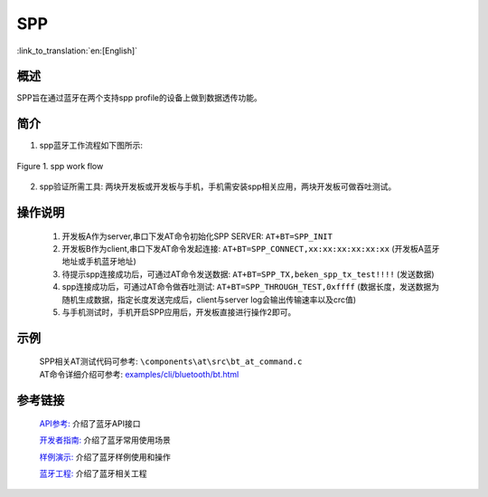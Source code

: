 SPP
========================

:link_to_translation:`en:[English]`

概述
--------------------------
SPP旨在通过蓝牙在两个支持spp profile的设备上做到数据透传功能。

简介
--------------------------
1. spp蓝牙工作流程如下图所示:

.. figure:: ../../../_static/bt_spp_work_flow.png
    :align: center
    :alt: spp工作流程图
    :figclass: align-center

    Figure 1. spp work flow

2. spp验证所需工具: 两块开发板或开发板与手机，手机需安装spp相关应用，两块开发板可做吞吐测试。

操作说明
--------------------------
 1) 开发板A作为server,串口下发AT命令初始化SPP SERVER: ``AT+BT=SPP_INIT``
 2) 开发板B作为client,串口下发AT命令发起连接: ``AT+BT=SPP_CONNECT,xx:xx:xx:xx:xx:xx`` (开发板A蓝牙地址或手机蓝牙地址)
 3) 待提示spp连接成功后，可通过AT命令发送数据: ``AT+BT=SPP_TX,beken_spp_tx_test!!!!`` (发送数据)
 4) spp连接成功后，可通过AT命令做吞吐测试: ``AT+BT=SPP_THROUGH_TEST,0xffff`` (数据长度，发送数据为随机生成数据，指定长度发送完成后，client与server log会输出传输速率以及crc值)
 5) 与手机测试时，手机开启SPP应用后，开发板直接进行操作2即可。

示例
--------------------------
 | SPP相关AT测试代码可参考: ``\components\at\src\bt_at_command.c``
 | AT命令详细介绍可参考: `examples/cli/bluetooth/bt.html <../cli/bluetooth/bt.html>`_


参考链接
----------

    `API参考: <../../api-reference/bluetooth/index.html>`_ 介绍了蓝牙API接口

    `开发者指南: <../../developer-guide/bluetooth/index.html>`_ 介绍了蓝牙常用使用场景

    `样例演示: <../../examples/bluetooth/index.html>`_ 介绍了蓝牙样例使用和操作

    `蓝牙工程: <../../projects_work/bluetooth/index.html>`_ 介绍了蓝牙相关工程